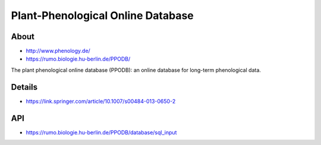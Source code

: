 ##################################
Plant-Phenological Online Database
##################################

*****
About
*****
- http://www.phenology.de/
- https://rumo.biologie.hu-berlin.de/PPODB/

The plant phenological online database (PPODB):
an online database for long-term phenological data.


*******
Details
*******
- https://link.springer.com/article/10.1007/s00484-013-0650-2


***
API
***
- https://rumo.biologie.hu-berlin.de/PPODB/database/sql_input
